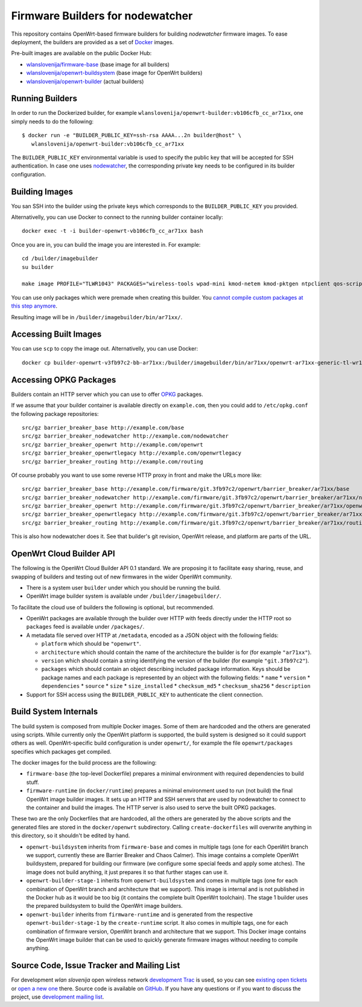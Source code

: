 Firmware Builders for nodewatcher
=================================

This repository contains OpenWrt-based firmware builders for building
*nodewatcher* firmware images. To ease deployment, the builders are
provided as a set of Docker_ images.

Pre-built images are available on the public Docker Hub:

* `wlanslovenija/firmware-base`_ (base image for all builders)
* `wlanslovenija/openwrt-buildsystem`_ (base image for OpenWrt builders)
* `wlanslovenija/openwrt-builder`_ (actual builders)

.. _Docker: https://www.docker.com
.. _wlanslovenija/firmware-base: https://registry.hub.docker.com/u/wlanslovenija/firmware-base/
.. _wlanslovenija/openwrt-buildsystem: https://registry.hub.docker.com/u/wlanslovenija/openwrt-buildsystem/
.. _wlanslovenija/openwrt-builder: https://registry.hub.docker.com/u/wlanslovenija/openwrt-builder/

Running Builders
----------------

In order to run the Dockerized builder, for example ``wlanslovenija/openwrt-builder:vb106cfb_cc_ar71xx``,
one simply needs to do the following::

  $ docker run -e "BUILDER_PUBLIC_KEY=ssh-rsa AAAA...2n builder@host" \
     wlanslovenija/openwrt-builder:vb106cfb_cc_ar71xx

The ``BUILDER_PUBLIC_KEY`` environmental variable is used to specify the public key that will be
accepted for SSH authentication. In case one uses nodewatcher_, the corresponding private key needs
to be configured in its builder configuration.

.. _nodewatcher: http://nodewatcher.net

Building Images
---------------

You san SSH into the builder using the private keys which corresponds to the ``BUILDER_PUBLIC_KEY`` you provided.

Alternativelly, you can use Docker to connect to the running builder container locally::

    docker exec -t -i builder-openwrt-vb106cfb_cc_ar71xx bash

Once you are in, you can build the image you are interested in. For example::

    cd /builder/imagebuilder
    su builder

    make image PROFILE="TLWR1043" PACKAGES="wireless-tools wpad-mini kmod-netem kmod-pktgen ntpclient qos-scripts iperf horst wireless-info cronscripts iwinfo nodewatcher-agent nodewatcher-agent-mod-general nodewatcher-agent-mod-resources nodewatcher-agent-mod-interfaces nodewatcher-agent-mod-wireless nodewatcher-agent-mod-keys_ssh nodewatcher-agent-mod-clients uhttpd ip-full"

You can use only packages which were premade when creating this builder. You `cannot compile custom packages at this step anymore`__.

Resulting image will be in ``/builder/imagebuilder/bin/ar71xx/``.

__ `Build System Internals`_

Accessing Built Images
----------------------

You can use ``scp`` to copy the image out. Alternativelly, you can use Docker::

    docker cp builder-openwrt-v3fb97c2-bb-ar71xx:/builder/imagebuilder/bin/ar71xx/openwrt-ar71xx-generic-tl-wr1043nd-v1-squashfs-factory.bin .

Accessing OPKG Packages
-----------------------

Builders contain an HTTP server which you can use to offer OPKG_ packages.

.. _OPKG: http://wiki.openwrt.org/doc/techref/opkg

If we assume that your builder container is available directly on ``example.com``, then you could add to ``/etc/opkg.conf``
the following package repositories::

    src/gz barrier_breaker_base http://example.com/base
    src/gz barrier_breaker_nodewatcher http://example.com/nodewatcher
    src/gz barrier_breaker_openwrt http://example.com/openwrt
    src/gz barrier_breaker_openwrtlegacy http://example.com/openwrtlegacy
    src/gz barrier_breaker_routing http://example.com/routing

Of course probably you want to use some reverse HTTP proxy in front and make the URLs more like::

    src/gz barrier_breaker_base http://example.com/firmware/git.3fb97c2/openwrt/barrier_breaker/ar71xx/base
    src/gz barrier_breaker_nodewatcher http://example.com/firmware/git.3fb97c2/openwrt/barrier_breaker/ar71xx/nodewatcher
    src/gz barrier_breaker_openwrt http://example.com/firmware/git.3fb97c2/openwrt/barrier_breaker/ar71xx/openwrt
    src/gz barrier_breaker_openwrtlegacy http://example.com/firmware/git.3fb97c2/openwrt/barrier_breaker/ar71xx/openwrtlegacy
    src/gz barrier_breaker_routing http://example.com/firmware/git.3fb97c2/openwrt/barrier_breaker/ar71xx/routing

This is also how nodewatcher does it. See that builder's git revision, OpenWrt release, and platform are parts of the URL.

OpenWrt Cloud Builder API
-------------------------

The following is the OpenWrt Cloud Builder API 0.1 standard. We are proposing it to facilitate easy sharing, reuse,
and swapping of builders and testing out of new firmwares in the wider OpenWrt community.

* There is a system user ``builder`` under which you should be running the build.
* OpenWrt image builder system is available under ``/builder/imagebuilder/``.

To facilitate the cloud use of builders the following is optional, but recommended.

* OpenWrt packages are available through the builder over HTTP with feeds directly under the HTTP root so ``packages`` feed is available under ``/packages/``.
* A metadata file served over HTTP at ``/metadata``, encoded as a JSON object with the following fields:

  * ``platform`` which should be ``"openwrt"``.
  * ``architecture`` which should contain the name of the architecture the builder is for (for example ``"ar71xx"``).
  * ``version`` which should contain a string identifying the version of the builder (for example ``"git.3fb97c2"``).
  * ``packages`` which should contain an object describing included package information. Keys should be
    package names and each package is represented by an object with the following fields:
    * ``name``
    * ``version``
    * ``dependencies``
    * ``source``
    * ``size``
    * ``size_installed``
    * ``checksum_md5``
    * ``checksum_sha256``
    * ``description``

* Support for SSH access using the ``BUILDER_PUBLIC_KEY`` to authenticate the client connection.

Build System Internals
----------------------

The build system is composed from multiple Docker images. Some of them are hardcoded and the others are
generated using scripts. While currently only the OpenWrt platform is supported, the build system is
designed so it could support others as well. OpenWrt-specific build configuration is under ``openwrt/``, for
example the file ``openwrt/packages`` specifies which packages get compiled.

The docker images for the build process are the following:

* ``firmware-base`` (the top-level Dockerfile) prepares a minimal environment with required
  dependencies to build stuff.

* ``firmware-runtime`` (in ``docker/runtime``) prepares a minimal environment used to run (not
  build) the final OpenWrt image builder images. It sets up an HTTP and SSH servers that are used
  by nodewatcher to connect to the container and build the images. The HTTP server is also used to
  serve the built OPKG packages.

These two are the only Dockerfiles that are hardcoded, all the others are generated by the above scripts and
the generated files are stored in the ``docker/openwrt`` subdirectory. Calling ``create-dockerfiles`` will
overwrite anything in this directory, so it shouldn't be edited by hand.

* ``openwrt-buildsystem`` inherits from ``firmware-base`` and comes in multiple tags (one for each OpenWrt
  branch we support, currently these are  Barrier Breaker and Chaos Calmer). This image contains a complete
  OpenWrt buildsystem, prepared for building our firmware (we configure some special feeds and apply some
  atches). The image does not build anything, it just prepares it so that further stages can use it.

* ``openwrt-builder-stage-1`` inherits from ``openwrt-buildsystem`` and comes in multiple tags (one for each
  combination of OpenWrt branch and architecture that we support). This image is internal and is not
  published in the Docker hub as it would be too big (it contains the complete built OpenWrt toolchain). The
  stage 1 builder uses the prepared buildsystem to build the OpenWrt image builders.

* ``openwrt-builder`` inherits from ``firmware-runtime`` and is generated from the respective
  ``openwrt-builder-stage-1`` by the ``create-runtime`` script. It also comes in multiple tags, one for each
  combination of firmware version, OpenWrt branch and architecture that we support. This Docker image
  contains the OpenWrt image builder that can be used to quickly generate firmware images without needing
  to compile anything.

Source Code, Issue Tracker and Mailing List
-------------------------------------------

For development *wlan slovenija* open wireless network `development Trac`_ is
used, so you can see `existing open tickets`_ or `open a new one`_ there. Source
code is available on GitHub_. If you have any questions or if you want to
discuss the project, use `development mailing list`_.

.. _development Trac: https://dev.wlan-si.net/
.. _existing open tickets: https://dev.wlan-si.net/report
.. _open a new one: https://dev.wlan-si.net/newticket
.. _GitHub: https://github.com/wlanslovenija/firmware-core
.. _development mailing list: https://wlan-si.net/lists/info/development
